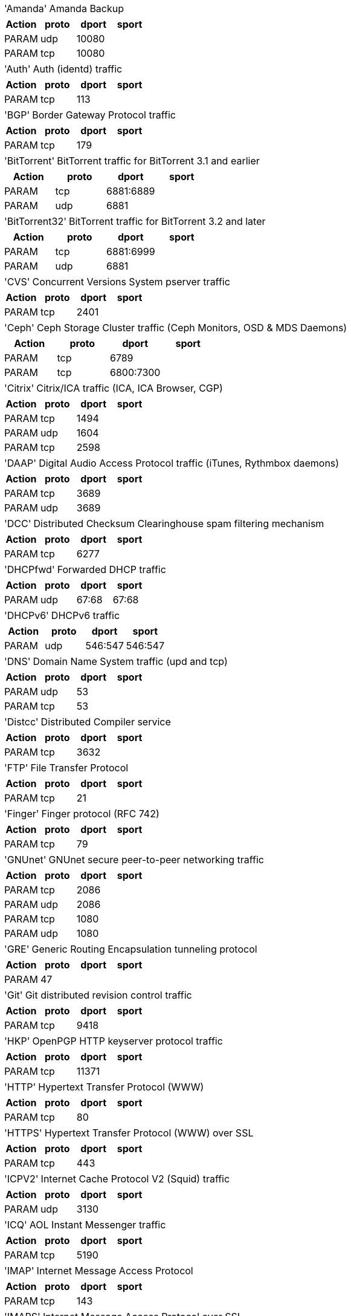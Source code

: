 [horizontal]
'Amanda':: Amanda Backup

[width="100%",options="header"]
|===========================================================
|Action|proto|dport|sport
|PARAM|udp|10080|
|PARAM|tcp|10080|
|===========================================================

[horizontal]
'Auth':: Auth (identd) traffic

[width="100%",options="header"]
|===========================================================
|Action|proto|dport|sport
|PARAM|tcp|113|
|===========================================================

[horizontal]
'BGP':: Border Gateway Protocol traffic

[width="100%",options="header"]
|===========================================================
|Action|proto|dport|sport
|PARAM|tcp|179|
|===========================================================

[horizontal]
'BitTorrent':: BitTorrent traffic for BitTorrent 3.1 and earlier

[width="100%",options="header"]
|===========================================================
|Action|proto|dport|sport
|PARAM|tcp|6881:6889|
|PARAM|udp|6881|
|===========================================================

[horizontal]
'BitTorrent32':: BitTorrent traffic for BitTorrent 3.2 and later

[width="100%",options="header"]
|===========================================================
|Action|proto|dport|sport
|PARAM|tcp|6881:6999|
|PARAM|udp|6881|
|===========================================================

[horizontal]
'CVS':: Concurrent Versions System pserver traffic

[width="100%",options="header"]
|===========================================================
|Action|proto|dport|sport
|PARAM|tcp|2401|
|===========================================================

[horizontal]
'Ceph':: Ceph Storage Cluster traffic (Ceph Monitors, OSD & MDS Daemons)

[width="100%",options="header"]
|===========================================================
|Action|proto|dport|sport
|PARAM|tcp|6789|
|PARAM|tcp|6800:7300|
|===========================================================

[horizontal]
'Citrix':: Citrix/ICA traffic (ICA, ICA Browser, CGP)

[width="100%",options="header"]
|===========================================================
|Action|proto|dport|sport
|PARAM|tcp|1494|
|PARAM|udp|1604|
|PARAM|tcp|2598|
|===========================================================

[horizontal]
'DAAP':: Digital Audio Access Protocol traffic (iTunes, Rythmbox daemons)

[width="100%",options="header"]
|===========================================================
|Action|proto|dport|sport
|PARAM|tcp|3689|
|PARAM|udp|3689|
|===========================================================

[horizontal]
'DCC':: Distributed Checksum Clearinghouse spam filtering mechanism

[width="100%",options="header"]
|===========================================================
|Action|proto|dport|sport
|PARAM|tcp|6277|
|===========================================================

[horizontal]
'DHCPfwd':: Forwarded DHCP traffic

[width="100%",options="header"]
|===========================================================
|Action|proto|dport|sport
|PARAM|udp|67:68|67:68
|===========================================================

[horizontal]
'DHCPv6':: DHCPv6 traffic

[width="100%",options="header"]
|===========================================================
|Action|proto|dport|sport
|PARAM|udp|546:547|546:547
|===========================================================

[horizontal]
'DNS':: Domain Name System traffic (upd and tcp)

[width="100%",options="header"]
|===========================================================
|Action|proto|dport|sport
|PARAM|udp|53|
|PARAM|tcp|53|
|===========================================================

[horizontal]
'Distcc':: Distributed Compiler service

[width="100%",options="header"]
|===========================================================
|Action|proto|dport|sport
|PARAM|tcp|3632|
|===========================================================

[horizontal]
'FTP':: File Transfer Protocol

[width="100%",options="header"]
|===========================================================
|Action|proto|dport|sport
|PARAM|tcp|21|
|===========================================================

[horizontal]
'Finger':: Finger protocol (RFC 742)

[width="100%",options="header"]
|===========================================================
|Action|proto|dport|sport
|PARAM|tcp|79|
|===========================================================

[horizontal]
'GNUnet':: GNUnet secure peer-to-peer networking traffic

[width="100%",options="header"]
|===========================================================
|Action|proto|dport|sport
|PARAM|tcp|2086|
|PARAM|udp|2086|
|PARAM|tcp|1080|
|PARAM|udp|1080|
|===========================================================

[horizontal]
'GRE':: Generic Routing Encapsulation tunneling protocol

[width="100%",options="header"]
|===========================================================
|Action|proto|dport|sport
|PARAM|47||
|===========================================================

[horizontal]
'Git':: Git distributed revision control traffic

[width="100%",options="header"]
|===========================================================
|Action|proto|dport|sport
|PARAM|tcp|9418|
|===========================================================

[horizontal]
'HKP':: OpenPGP HTTP keyserver protocol traffic

[width="100%",options="header"]
|===========================================================
|Action|proto|dport|sport
|PARAM|tcp|11371|
|===========================================================

[horizontal]
'HTTP':: Hypertext Transfer Protocol (WWW)

[width="100%",options="header"]
|===========================================================
|Action|proto|dport|sport
|PARAM|tcp|80|
|===========================================================

[horizontal]
'HTTPS':: Hypertext Transfer Protocol (WWW) over SSL

[width="100%",options="header"]
|===========================================================
|Action|proto|dport|sport
|PARAM|tcp|443|
|===========================================================

[horizontal]
'ICPV2':: Internet Cache Protocol V2 (Squid) traffic

[width="100%",options="header"]
|===========================================================
|Action|proto|dport|sport
|PARAM|udp|3130|
|===========================================================

[horizontal]
'ICQ':: AOL Instant Messenger traffic

[width="100%",options="header"]
|===========================================================
|Action|proto|dport|sport
|PARAM|tcp|5190|
|===========================================================

[horizontal]
'IMAP':: Internet Message Access Protocol

[width="100%",options="header"]
|===========================================================
|Action|proto|dport|sport
|PARAM|tcp|143|
|===========================================================

[horizontal]
'IMAPS':: Internet Message Access Protocol over SSL

[width="100%",options="header"]
|===========================================================
|Action|proto|dport|sport
|PARAM|tcp|993|
|===========================================================

[horizontal]
'IPIP':: IPIP capsulation traffic

[width="100%",options="header"]
|===========================================================
|Action|proto|dport|sport
|PARAM|94||
|===========================================================

[horizontal]
'IPsec':: IPsec traffic

[width="100%",options="header"]
|===========================================================
|Action|proto|dport|sport
|PARAM|udp|500|500
|PARAM|50||
|===========================================================

[horizontal]
'IPsecah':: IPsec authentication (AH) traffic

[width="100%",options="header"]
|===========================================================
|Action|proto|dport|sport
|PARAM|udp|500|500
|PARAM|51||
|===========================================================

[horizontal]
'IPsecnat':: IPsec traffic and Nat-Traversal

[width="100%",options="header"]
|===========================================================
|Action|proto|dport|sport
|PARAM|udp|500|
|PARAM|udp|4500|
|PARAM|50||
|===========================================================

[horizontal]
'IRC':: Internet Relay Chat traffic

[width="100%",options="header"]
|===========================================================
|Action|proto|dport|sport
|PARAM|tcp|6667|
|===========================================================

[horizontal]
'Jetdirect':: HP Jetdirect printing

[width="100%",options="header"]
|===========================================================
|Action|proto|dport|sport
|PARAM|tcp|9100|
|===========================================================

[horizontal]
'L2TP':: Layer 2 Tunneling Protocol traffic

[width="100%",options="header"]
|===========================================================
|Action|proto|dport|sport
|PARAM|udp|1701|
|===========================================================

[horizontal]
'LDAP':: Lightweight Directory Access Protocol traffic

[width="100%",options="header"]
|===========================================================
|Action|proto|dport|sport
|PARAM|tcp|389|
|===========================================================

[horizontal]
'LDAPS':: Secure Lightweight Directory Access Protocol traffic

[width="100%",options="header"]
|===========================================================
|Action|proto|dport|sport
|PARAM|tcp|636|
|===========================================================

[horizontal]
'MDNS':: Multicast DNS

[width="100%",options="header"]
|===========================================================
|Action|proto|dport|sport
|PARAM|udp|5353|
|===========================================================

[horizontal]
'MSNP':: Microsoft Notification Protocol

[width="100%",options="header"]
|===========================================================
|Action|proto|dport|sport
|PARAM|tcp|1863|
|===========================================================

[horizontal]
'MSSQL':: Microsoft SQL Server

[width="100%",options="header"]
|===========================================================
|Action|proto|dport|sport
|PARAM|tcp|1433|
|===========================================================

[horizontal]
'Mail':: Mail traffic (SMTP, SMTPS, Submission)

[width="100%",options="header"]
|===========================================================
|Action|proto|dport|sport
|PARAM|tcp|25|
|PARAM|tcp|465|
|PARAM|tcp|587|
|===========================================================

[horizontal]
'Munin':: Munin networked resource monitoring traffic

[width="100%",options="header"]
|===========================================================
|Action|proto|dport|sport
|PARAM|tcp|4949|
|===========================================================

[horizontal]
'MySQL':: MySQL server

[width="100%",options="header"]
|===========================================================
|Action|proto|dport|sport
|PARAM|tcp|3306|
|===========================================================

[horizontal]
'NNTP':: NNTP traffic (Usenet).

[width="100%",options="header"]
|===========================================================
|Action|proto|dport|sport
|PARAM|tcp|119|
|===========================================================

[horizontal]
'NNTPS':: Encrypted NNTP traffic (Usenet)

[width="100%",options="header"]
|===========================================================
|Action|proto|dport|sport
|PARAM|tcp|563|
|===========================================================

[horizontal]
'NTP':: Network Time Protocol (ntpd)

[width="100%",options="header"]
|===========================================================
|Action|proto|dport|sport
|PARAM|udp|123|
|===========================================================

[horizontal]
'NeighborDiscovery':: IPv6 neighbor solicitation, neighbor and router advertisement

[width="100%",options="header"]
|===========================================================
|Action|proto|dport|sport
|PARAM|icmpv6|router-solicitation|
|PARAM|icmpv6|router-advertisement|
|PARAM|icmpv6|neighbor-solicitation|
|PARAM|icmpv6|neighbor-advertisement|
|===========================================================

[horizontal]
'OSPF':: OSPF multicast traffic

[width="100%",options="header"]
|===========================================================
|Action|proto|dport|sport
|PARAM|89||
|===========================================================

[horizontal]
'OpenVPN':: OpenVPN traffic

[width="100%",options="header"]
|===========================================================
|Action|proto|dport|sport
|PARAM|udp|1194|
|===========================================================

[horizontal]
'PCA':: Symantec PCAnywere (tm)

[width="100%",options="header"]
|===========================================================
|Action|proto|dport|sport
|PARAM|udp|5632|
|PARAM|tcp|5631|
|===========================================================

[horizontal]
'POP3':: POP3 traffic

[width="100%",options="header"]
|===========================================================
|Action|proto|dport|sport
|PARAM|tcp|110|
|===========================================================

[horizontal]
'POP3S':: Encrypted POP3 traffic

[width="100%",options="header"]
|===========================================================
|Action|proto|dport|sport
|PARAM|tcp|995|
|===========================================================

[horizontal]
'PPtP':: Point-to-Point Tunneling Protocol

[width="100%",options="header"]
|===========================================================
|Action|proto|dport|sport
|PARAM|47||
|PARAM|tcp|1723|
|===========================================================

[horizontal]
'Ping':: ICMP echo request

[width="100%",options="header"]
|===========================================================
|Action|proto|dport|sport
|PARAM|icmp|echo-request|
|===========================================================

[horizontal]
'PostgreSQL':: PostgreSQL server

[width="100%",options="header"]
|===========================================================
|Action|proto|dport|sport
|PARAM|tcp|5432|
|===========================================================

[horizontal]
'Printer':: Line Printer protocol printing

[width="100%",options="header"]
|===========================================================
|Action|proto|dport|sport
|PARAM|tcp|515|
|===========================================================

[horizontal]
'RDP':: Microsoft Remote Desktop Protocol traffic

[width="100%",options="header"]
|===========================================================
|Action|proto|dport|sport
|PARAM|tcp|3389|
|===========================================================

[horizontal]
'RIP':: Routing Information Protocol (bidirectional)

[width="100%",options="header"]
|===========================================================
|Action|proto|dport|sport
|PARAM|udp|520|
|===========================================================

[horizontal]
'RNDC':: BIND remote management protocol

[width="100%",options="header"]
|===========================================================
|Action|proto|dport|sport
|PARAM|tcp|953|
|===========================================================

[horizontal]
'Razor':: Razor Antispam System

[width="100%",options="header"]
|===========================================================
|Action|proto|dport|sport
|ACCEPT|tcp|2703|
|===========================================================

[horizontal]
'Rdate':: Remote time retrieval (rdate)

[width="100%",options="header"]
|===========================================================
|Action|proto|dport|sport
|PARAM|tcp|37|
|===========================================================

[horizontal]
'Rsync':: Rsync server

[width="100%",options="header"]
|===========================================================
|Action|proto|dport|sport
|PARAM|tcp|873|
|===========================================================

[horizontal]
'SANE':: SANE network scanning

[width="100%",options="header"]
|===========================================================
|Action|proto|dport|sport
|PARAM|tcp|6566|
|===========================================================

[horizontal]
'SMB':: Microsoft SMB traffic

[width="100%",options="header"]
|===========================================================
|Action|proto|dport|sport
|PARAM|udp|135,445|
|PARAM|udp|137:139|
|PARAM|udp|1024:65535|137
|PARAM|tcp|135,139,445|
|===========================================================

[horizontal]
'SMBswat':: Samba Web Administration Tool

[width="100%",options="header"]
|===========================================================
|Action|proto|dport|sport
|PARAM|tcp|901|
|===========================================================

[horizontal]
'SMTP':: Simple Mail Transfer Protocol

[width="100%",options="header"]
|===========================================================
|Action|proto|dport|sport
|PARAM|tcp|25|
|===========================================================

[horizontal]
'SMTPS':: Encrypted Simple Mail Transfer Protocol

[width="100%",options="header"]
|===========================================================
|Action|proto|dport|sport
|PARAM|tcp|465|
|===========================================================

[horizontal]
'SNMP':: Simple Network Management Protocol

[width="100%",options="header"]
|===========================================================
|Action|proto|dport|sport
|PARAM|udp|161:162|
|PARAM|tcp|161|
|===========================================================

[horizontal]
'SPAMD':: Spam Assassin SPAMD traffic

[width="100%",options="header"]
|===========================================================
|Action|proto|dport|sport
|PARAM|tcp|783|
|===========================================================

[horizontal]
'SSH':: Secure shell traffic

[width="100%",options="header"]
|===========================================================
|Action|proto|dport|sport
|PARAM|tcp|22|
|===========================================================

[horizontal]
'SVN':: Subversion server (svnserve)

[width="100%",options="header"]
|===========================================================
|Action|proto|dport|sport
|PARAM|tcp|3690|
|===========================================================

[horizontal]
'SixXS':: SixXS IPv6 Deployment and Tunnel Broker

[width="100%",options="header"]
|===========================================================
|Action|proto|dport|sport
|PARAM|tcp|3874|
|PARAM|udp|3740|
|PARAM|41||
|PARAM|udp|5072,8374|
|===========================================================

[horizontal]
'Squid':: Squid web proxy traffic

[width="100%",options="header"]
|===========================================================
|Action|proto|dport|sport
|PARAM|tcp|3128|
|===========================================================

[horizontal]
'Submission':: Mail message submission traffic

[width="100%",options="header"]
|===========================================================
|Action|proto|dport|sport
|PARAM|tcp|587|
|===========================================================

[horizontal]
'Syslog':: Syslog protocol (RFC 5424) traffic

[width="100%",options="header"]
|===========================================================
|Action|proto|dport|sport
|PARAM|udp|514|
|PARAM|tcp|514|
|===========================================================

[horizontal]
'TFTP':: Trivial File Transfer Protocol traffic

[width="100%",options="header"]
|===========================================================
|Action|proto|dport|sport
|PARAM|udp|69|
|===========================================================

[horizontal]
'Telnet':: Telnet traffic

[width="100%",options="header"]
|===========================================================
|Action|proto|dport|sport
|PARAM|tcp|23|
|===========================================================

[horizontal]
'Telnets':: Telnet over SSL

[width="100%",options="header"]
|===========================================================
|Action|proto|dport|sport
|PARAM|tcp|992|
|===========================================================

[horizontal]
'Time':: RFC 868 Time protocol

[width="100%",options="header"]
|===========================================================
|Action|proto|dport|sport
|PARAM|tcp|37|
|===========================================================

[horizontal]
'Trcrt':: Traceroute (for up to 30 hops) traffic

[width="100%",options="header"]
|===========================================================
|Action|proto|dport|sport
|PARAM|udp|33434:33524|
|PARAM|icmp|echo-request|
|===========================================================

[horizontal]
'VNC':: VNC traffic for VNC display's 0 - 99

[width="100%",options="header"]
|===========================================================
|Action|proto|dport|sport
|PARAM|tcp|5900:5999|
|===========================================================

[horizontal]
'VNCL':: VNC traffic from Vncservers to Vncviewers in listen mode

[width="100%",options="header"]
|===========================================================
|Action|proto|dport|sport
|PARAM|tcp|5500|
|===========================================================

[horizontal]
'Web':: WWW traffic (HTTP and HTTPS)

[width="100%",options="header"]
|===========================================================
|Action|proto|dport|sport
|PARAM|tcp|80|
|PARAM|tcp|443|
|===========================================================

[horizontal]
'Webcache':: Web Cache/Proxy traffic (port 8080)

[width="100%",options="header"]
|===========================================================
|Action|proto|dport|sport
|PARAM|tcp|8080|
|===========================================================

[horizontal]
'Webmin':: Webmin traffic

[width="100%",options="header"]
|===========================================================
|Action|proto|dport|sport
|PARAM|tcp|10000|
|===========================================================

[horizontal]
'Whois':: Whois (nicname, RFC 3912) traffic

[width="100%",options="header"]
|===========================================================
|Action|proto|dport|sport
|PARAM|tcp|43|
|===========================================================

